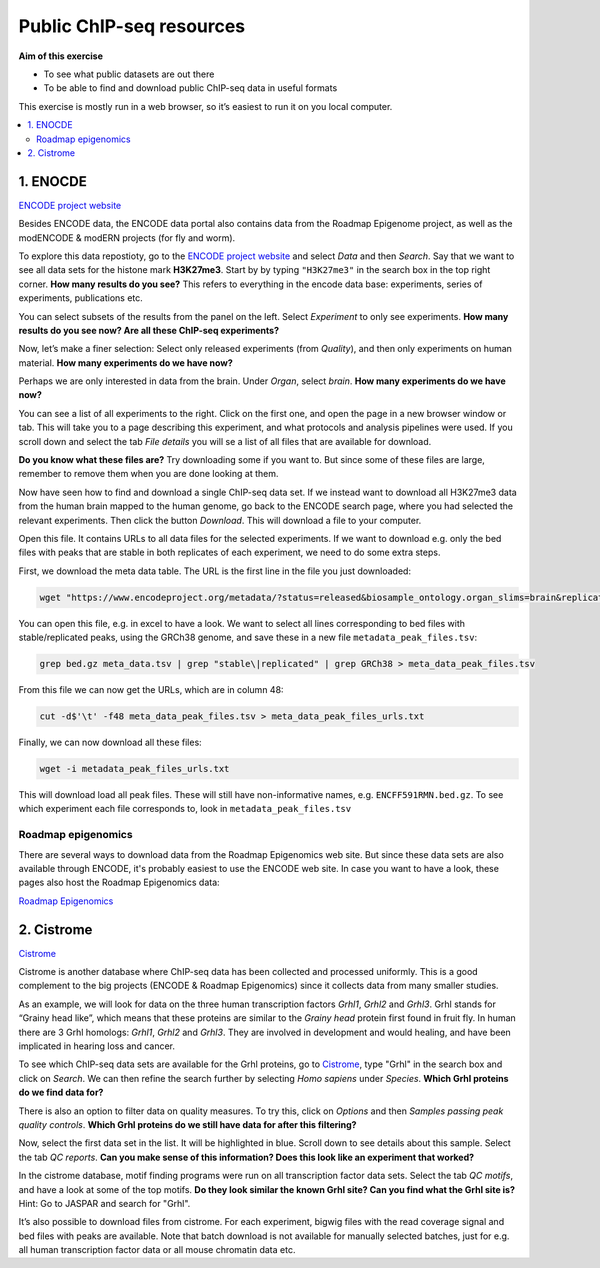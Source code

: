 .. below role allows to use the html syntax, for example :raw-html:`<br />`
.. role:: raw-html(raw)
    :format: html



==============================
Public ChIP-seq resources
==============================

**Aim of this exercise**

- To see what public datasets are out there

- To be able to find and download public ChIP-seq data in useful formats

This exercise is mostly run in a web browser, so it’s easiest to run it on you local computer.

.. Contents
.. =========

.. contents::
    :local:


1. ENOCDE
===========

`ENCODE project website <https://www.encodeproject.org>`_

Besides ENCODE data, the ENCODE data portal also contains data from the Roadmap Epigenome project, as well as the modENCODE & modERN projects (for fly and worm).

To explore this data repostioty, go to the `ENCODE project website <https://www.encodeproject.org>`_ and select *Data* and then *Search*. Say that we want to see all data sets for the histone mark **H3K27me3**. Start by by typing ``"H3K27me3"`` in the search box in the top right corner. **How many results do you see?** This refers to everything in the encode data base: experiments, series of experiments, publications etc.

You can select subsets of the results from the panel on the left. Select *Experiment* to only see experiments. **How many results do you see now? Are all these ChIP-seq experiments?**

Now, let’s make a finer selection: Select only released experiments (from *Quality*), and then only experiments on human material. **How many experiments do we have now?**

Perhaps we are only interested in data from the brain. Under *Organ*, select *brain*. **How many experiments do we have now?**

You can see a list of all experiments to the right. Click on the first one, and open the page in a new browser window or tab. This will take you to a page describing this experiment, and what protocols and analysis pipelines were used. If you scroll down and select the tab *File details* you will se a list of all files that are available for download.

**Do you know what these files are?** Try downloading some if you want to. But since some of these files are large, remember to remove them when you are done looking at them.

Now have seen how to find and download a single ChIP-seq data set. If we instead want to download all H3K27me3 data from the human brain mapped to the human genome, go back to the ENCODE search page, where you had selected the relevant experiments. Then click the button *Download*. This will download a file to your computer.

Open this file. It contains URLs to all data files for the selected experiments. If we want to download e.g. only the bed files with peaks that are stable in both replicates of each experiment, we need to do some extra steps.

First, we download the meta data table. The URL is the first line in the file you just downloaded:

.. code-block:: bash

	wget "https://www.encodeproject.org/metadata/?status=released&biosample_ontology.organ_slims=brain&replicates.library.biosample.donor.organism.scientific_name=Homo+sapiens&searchTerm=H3K27me3&type=Experiment&files.analyses.status=released&files.preferred_default=true" -O meta_data.tsv


You can open this file, e.g. in excel to have a look. We want to select all lines corresponding to bed files with stable/replicated peaks, using the GRCh38 genome, and save these in a new file ``metadata_peak_files.tsv``:

.. code-block:: bash

	grep bed.gz meta_data.tsv | grep "stable\|replicated" | grep GRCh38 > meta_data_peak_files.tsv


From this file we can now get the URLs, which are in column 48:

.. code-block:: bash

	cut -d$'\t' -f48 meta_data_peak_files.tsv > meta_data_peak_files_urls.txt


Finally, we can now download all these files:

.. code-block:: bash

	wget -i metadata_peak_files_urls.txt


This will download load all peak files. These will still have non-informative names, e.g. ``ENCFF591RMN.bed.gz``. To see which experiment each file corresponds to, look in ``metadata_peak_files.tsv``



Roadmap epigenomics
-----------------------

There are several ways to download data from the Roadmap Epigenomics web site. But since these data sets are also available through ENCODE, it's probably easiest to use the ENCODE web site. In case you want to have a look, these pages also host the Roadmap Epigenomics data:

`Roadmap Epigenomics <https://www.ncbi.nlm.nih.gov/geo/roadmap/epigenomics/>`_




2. Cistrome
================

`Cistrome <http://cistrome.org/db/#/>`_

Cistrome is another database where ChIP-seq data has been collected and processed uniformly. This is a good complement to the big projects (ENCODE & Roadmap Epigenomics) since it collects data from many smaller studies.

As an example, we will look for data on the three human transcription factors *Grhl1*, *Grhl2* and *Grhl3*. Grhl stands for “Grainy head like”, which means that these proteins are similar to the *Grainy head* protein first found in fruit fly. In human there are 3 Grhl homologs: *Grhl1*, *Grhl2* and *Grhl3*. They are involved in development and would healing, and have been implicated in hearing loss and cancer.

To see which ChIP-seq data sets are available for the Grhl proteins, go to `Cistrome <http://cistrome.org/db/#/>`_, type "Grhl" in the search box and click on *Search*. We can then refine the search further by selecting *Homo sapiens* under *Species*. **Which Grhl proteins do we find data for?**

There is also an option to filter data on quality measures. To try this, click on *Options* and then *Samples passing peak quality controls*. **Which Grhl proteins do we still have data for after this filtering?**

Now, select the first data set in the list. It will be highlighted in blue. Scroll down to see details about this sample. Select the tab *QC reports*. **Can you make sense of this information? Does this look like an experiment that worked?**

In the cistrome database, motif finding programs were run on all transcription factor data sets. Select the tab *QC motifs*, and have a look at some of the top motifs. **Do they look similar the known Grhl site? Can you find what the Grhl site is?** Hint: Go to JASPAR and search for "Grhl".

It’s also possible to download files from cistrome. For each experiment, bigwig files with the read coverage signal and bed files with peaks are available. Note that batch download is not available for manually selected batches, just for e.g. all human transcription factor data or all mouse chromatin data etc.

.. ----

.. Written by: Jakub Westholm
.. rst by: Agata Smialowska
